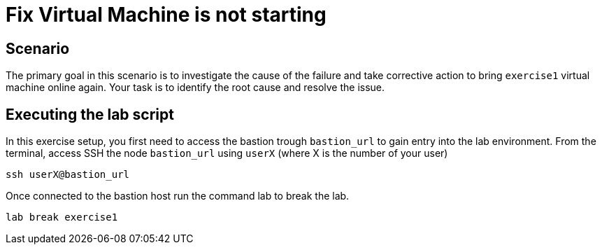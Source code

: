 [#fix]
= Fix Virtual Machine is not starting

== Scenario

The primary goal in this scenario is to investigate the cause of the failure and take corrective action to bring `exercise1` virtual machine online again.
Your task is to identify the root cause and resolve the issue.

== Executing the lab script

In this exercise setup, you first need to access the bastion trough `bastion_url` to gain entry into the lab environment. From the terminal, access SSH the node `bastion_url` using `userX` (where X is the number of your user) 

```
ssh userX@bastion_url
```

Once connected to the bastion host run the command lab to break the lab.

```
lab break exercise1
```